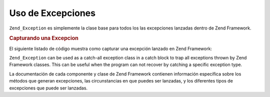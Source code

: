 .. EN-Revision: none
.. _zend.exception.using:

Uso de Excepciones
==================

``Zend_Exception`` es simplemente la clase base para todos los las excepciones lanzadas dentro de Zend Framework.

.. _zend.exception.using.example:

.. rubric:: Capturando una Excepcion

El siguiente listado de código muestra como capturar una excepción lanzado en Zend Framework:

.. code-block:: php
   :linenos:

   try {
       // Calling Zend\Loader\Loader::loadClass() with a non-existant class will cause
       // an exception to be thrown in Zend_Loader;
       Zend\Loader\Loader::loadClass('NonExistentClass');
   } catch (Zend_Exception $e) {
       echo "Caught exception: " . get_class($e) . "\n";
       echo "Message: " . $e->getMessage() . "\n";
       // Other code to recover from the error
   }

``Zend_Exception`` can be used as a catch-all exception class in a catch block to trap all exceptions thrown by
Zend Framework classes. This can be useful when the program can not recover by catching a specific exception type.

La documentación de cada componente y clase de Zend Framework contienen información específica sobre los
métodos que generan excepciones, las circunstancias en que puedes ser lanzadas, y los
diferentes tipos de excepciones que puede ser lanzadas.


